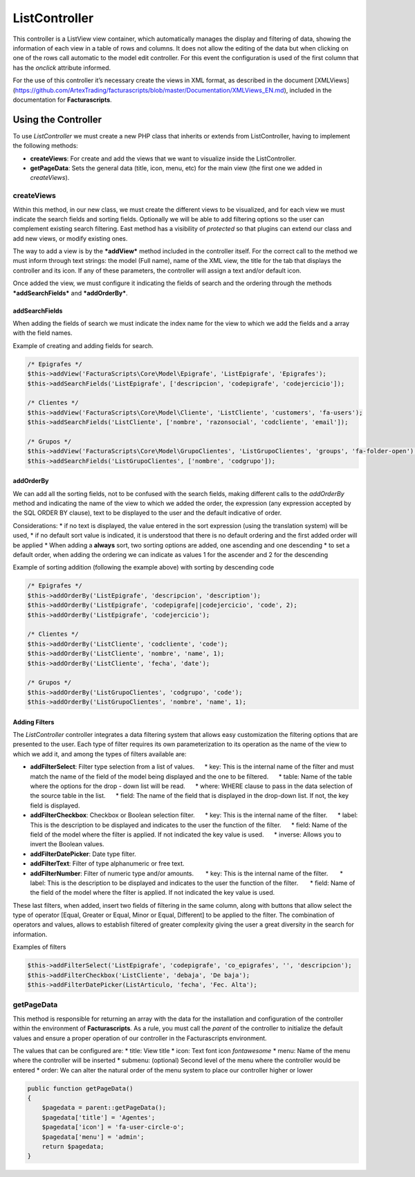 ListController
==============

This controller is a ListView view container, which automatically
manages the display and filtering of data, showing the information of
each view in a table of rows and columns. It does not allow the editing
of the data but when clicking on one of the rows call automatic to the
model edit controller. For this event the configuration is used of the
first column that has the *onclick* attribute informed.

For the use of this controller it’s necessary create the views in XML
format, as described in the document [XMLViews]
(https://github.com/ArtexTrading/facturascripts/blob/master/Documentation/XMLViews_EN.md),
included in the documentation for **Facturascripts**.

Using the Controller
--------------------

To use *ListController* we must create a new PHP class that inherits or
extends from ListController, having to implement the following methods:

-  **createViews**: For create and add the views that we want to
   visualize inside the ListController.

-  **getPageData**: Sets the general data (title, icon, menu, etc) for
   the main view (the first one we added in *createViews*).

createViews
~~~~~~~~~~~

Within this method, in our new class, we must create the different views
to be visualized, and for each view we must indicate the search fields
and sorting fields. Optionally we will be able to add filtering options
so the user can complement existing search filtering. East method has a
visibility of *protected* so that plugins can extend our class and add
new views, or modify existing ones.

The way to add a view is by the ***addView*** method included in the
controller itself. For the correct call to the method we must inform
through text strings: the model (Full name), name of the XML view, the
title for the tab that displays the controller and its icon. If any of
these parameters, the controller will assign a text and/or default icon.

Once added the view, we must configure it indicating the fields of
search and the ordering through the methods ***addSearchFields*** and
***addOrderBy***.

addSearchFields
^^^^^^^^^^^^^^^

When adding the fields of search we must indicate the index name for the
view to which we add the fields and a array with the field names.

Example of creating and adding fields for search.

.. code:: php

        /* Epigrafes */
        $this->addView('FacturaScripts\Core\Model\Epigrafe', 'ListEpigrafe', 'Epigrafes');
        $this->addSearchFields('ListEpigrafe', ['descripcion', 'codepigrafe', 'codejercicio']);

        /* Clientes */
        $this->addView('FacturaScripts\Core\Model\Cliente', 'ListCliente', 'customers', 'fa-users');
        $this->addSearchFields('ListCliente', ['nombre', 'razonsocial', 'codcliente', 'email']);
            
        /* Grupos */
        $this->addView('FacturaScripts\Core\Model\GrupoClientes', 'ListGrupoClientes', 'groups', 'fa-folder-open');
        $this->addSearchFields('ListGrupoClientes', ['nombre', 'codgrupo']);

addOrderBy
^^^^^^^^^^

We can add all the sorting fields, not to be confused with the search
fields, making different calls to the *addOrderBy* method and indicating
the name of the view to which we added the order, the expression (any
expression accepted by the SQL ORDER BY clause), text to be displayed to
the user and the default indicative of order.

Considerations: \* if no text is displayed, the value entered in the
sort expression (using the translation system) will be used, \* if no
default sort value is indicated, it is understood that there is no
default ordering and the first added order will be applied \* When
adding a **always** sort, two sorting options are added, one ascending
and one descending \* to set a default order, when adding the ordering
we can indicate as values ​​1 for the ascender and 2 for the descending

Example of sorting addition (following the example above) with sorting
by descending code

.. code:: php

        /* Epigrafes */
        $this->addOrderBy('ListEpigrafe', 'descripcion', 'description');
        $this->addOrderBy('ListEpigrafe', 'codepigrafe||codejercicio', 'code', 2);
        $this->addOrderBy('ListEpigrafe', 'codejercicio');

        /* Clientes */
        $this->addOrderBy('ListCliente', 'codcliente', 'code');
        $this->addOrderBy('ListCliente', 'nombre', 'name', 1);
        $this->addOrderBy('ListCliente', 'fecha', 'date');

        /* Grupos */
        $this->addOrderBy('ListGrupoClientes', 'codgrupo', 'code');
        $this->addOrderBy('ListGrupoClientes', 'nombre', 'name', 1);

Adding Filters
^^^^^^^^^^^^^^

The *ListController* controller integrates a data filtering system that
allows easy customization the filtering options that are presented to
the user. Each type of filter requires its own parameterization to its
operation as the name of the view to which we add it, and among the
types of filters available are:

-  **addFilterSelect**: Filter type selection from a list of values.
        \* key: This is the internal name of the filter and must match
   the name of the field of the model being displayed and the one to be
   filtered.      \* table: Name of the table where the options for the
   drop - down list will be read.      \* where: WHERE clause to pass in
   the data selection of the source table in the list.      \* field:
   The name of the field that is displayed in the drop-down list. If
   not, the key field is displayed.

-  **addFilterCheckbox**: Checkbox or Boolean selection filter.      \*
   key: This is the internal name of the filter.      \* label: This is
   the description to be displayed and indicates to the user the
   function of the filter.      \* field: Name of the field of the model
   where the filter is applied. If not indicated the key value is used.
        \* inverse: Allows you to invert the Boolean values.

-  **addFilterDatePicker**: Date type filter.
-  **addFilterText**: Filter of type alphanumeric or free text.
-  **addFilterNumber**: Filter of numeric type and/or amounts.       \*
   key: This is the internal name of the filter.       \* label: This is
   the description to be displayed and indicates to the user the
   function of the filter.       \* field: Name of the field of the
   model where the filter is applied. If not indicated the key value is
   used.

These last filters, when added, insert two fields of filtering in the
same column, along with buttons that allow select the type of operator
[Equal, Greater or Equal, Minor or Equal, Different] to be applied to
the filter. The combination of operators and values, allows to establish
filtered of greater complexity giving the user a great diversity in the
search for information.

Examples of filters

.. code:: php

        $this->addFilterSelect('ListEpigrafe', 'codepigrafe', 'co_epigrafes', '', 'descripcion');
        $this->addFilterCheckbox('ListCliente', 'debaja', 'De baja');
        $this->addFilterDatePicker(ListArticulo, 'fecha', 'Fec. Alta');

getPageData
~~~~~~~~~~~

This method is responsible for returning an array with the data for the
installation and configuration of the controller within the environment
of **Facturascripts**. As a rule, you must call the *parent* of the
controller to initialize the default values and ensure a proper
operation of our controller in the Facturascripts environment.

The values that can be configured are: \* title: View title \* icon:
Text font icon *fontawesome* \* menu: Name of the menu where the
controller will be inserted \* submenu: (optional) Second level of the
menu where the controller would be entered \* order: We can alter the
natural order of the menu system to place our controller higher or lower

.. code:: php

        public function getPageData()
        {
            $pagedata = parent::getPageData();
            $pagedata['title'] = 'Agentes';
            $pagedata['icon'] = 'fa-user-circle-o';
            $pagedata['menu'] = 'admin';
            return $pagedata;
        }
